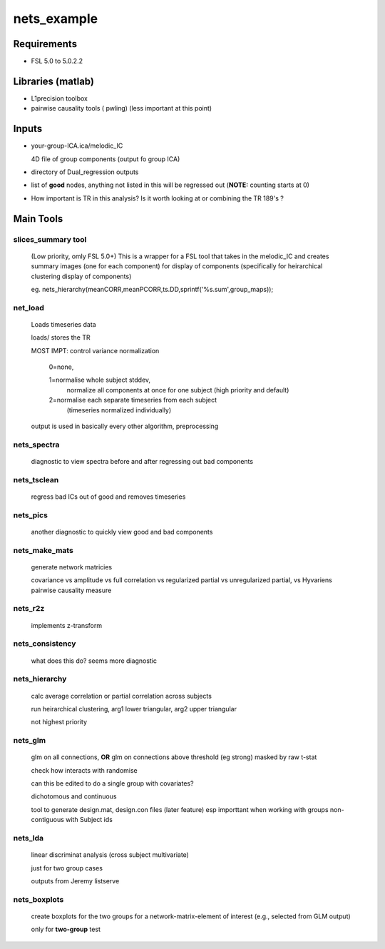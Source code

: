nets_example
============

Requirements
++++++++++++

* FSL 5.0  to 5.0.2.2

Libraries (matlab)
++++++++++++++++++

* L1precision toolbox
* pairwise causality tools ( pwling) 
  (less important at this point)

Inputs
++++++

* your-group-ICA.ica/melodic_IC

  4D file of group components (output fo group ICA)

* directory of Dual_regression outputs

* list of **good** nodes, anything not listed in this will be regressed
  out  (**NOTE:** counting starts at 0)

* How important is TR in this analysis? Is it worth looking at or combining
  the TR 189's ?


Main Tools
++++++++++

slices_summary tool
-------------------
    (Low priority, omly FSL 5.0+)
    This is a wrapper for a FSL tool that takes in the melodic_IC and 
    creates summary images (one for each component) for display of components
    (specifically for heirarchical clustering display of components)
  
    eg. nets_hierarchy(meanCORR,meanPCORR,ts.DD,sprintf('%s.sum',group_maps));


net_load
--------

    Loads timeseries data

    loads/ stores the TR

    MOST IMPT: control variance normalization

        0=none, 
        
        1=normalise whole subject stddev, 
          normalize all components at once for one subject 
          (high priority and default)
        
        2=normalise each separate timeseries from each subject
         (timeseries normalized individually)

    output is used in basically every other algorithm, preprocessing


nets_spectra
------------

    diagnostic to view spectra before and after regressing out bad components

nets_tsclean
------------

    regress bad ICs out of good and removes timeseries



nets_pics
---------

    another diagnostic to quickly view good and bad components



nets_make_mats
--------------

    generate network matricies

    covariance vs amplitude vs full correlation vs regularized partial
    vs unregularized partial, vs Hyvariens pairwise causality measure


nets_r2z
---------

    implements z-transform 


nets_consistency
----------------

    what does this do? seems more diagnostic

nets_hierarchy
--------------

    calc average correlation or partial correlation across subjects

    run heirarchical clustering, arg1 lower triangular, arg2 upper triangular

    not highest priority


nets_glm
--------

    glm on all connections, **OR** glm on connections above threshold (eg strong)
    masked by raw t-stat 

    check how interacts with randomise

    can this be edited to do a single group with covariates?

    dichotomous and continuous

    tool to generate design.mat, design.con  files (later feature)
    esp importtant when working with groups non-contiguous with Subject ids

nets_lda
--------

    linear discriminat analysis (cross subject multivariate)

    just for two group cases

    outputs from Jeremy listserve


nets_boxplots
-------------

    create boxplots for the two groups for a network-matrix-element 
    of interest (e.g., selected from GLM output)

    only for **two-group** test

        
